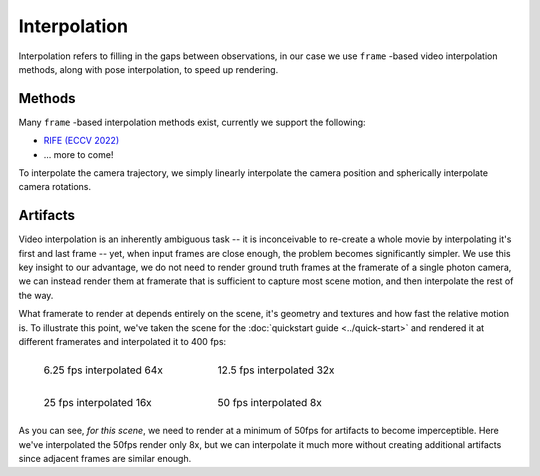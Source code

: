 Interpolation
=============

Interpolation refers to filling in the gaps between observations, in our case we use ``frame`` -based video interpolation methods, along with pose interpolation, to speed up rendering.   

Methods
-------

Many ``frame`` -based interpolation methods exist, currently we support the following:

* `RIFE (ECCV 2022) <https://github.com/hzwer/ECCV2022-RIFE>`_
* ... more to come!

To interpolate the camera trajectory, we simply linearly interpolate the camera position and spherically interpolate camera rotations.

Artifacts
---------

Video interpolation is an inherently ambiguous task -- it is inconceivable to re-create a whole movie by interpolating it's first and last frame -- yet, when input frames are close enough, the problem becomes significantly simpler. We use this key insight to our advantage, we do not need to render ground truth frames at the framerate of a single photon camera, we can instead render them at framerate that is sufficient to capture most scene motion, and then interpolate the rest of the way.       

What framerate to render at depends entirely on the scene, it's geometry and textures and how fast the relative motion is. To illustrate this point, we've taken the scene for the :doc:`quickstart guide <../quick-start>` and rendered it at different framerates and interpolated it to 400 fps:

.. list-table::
    :class: borderless

    * - .. figure:: ../_static/lego0025-interp.gif

            6.25 fps interpolated 64x

      - .. figure:: ../_static/lego0050-interp.gif

            12.5 fps interpolated 32x

    * - .. figure:: ../_static/lego0100-interp.gif
                
            25 fps interpolated 16x

      - .. figure:: ../_static/lego0200-interp.gif

            50 fps interpolated 8x

As you can see, *for this scene*, we need to render at a minimum of 50fps for artifacts to become imperceptible. Here we've interpolated the 50fps render only 8x, but we can interpolate it much more without creating additional artifacts since adjacent frames are similar enough.